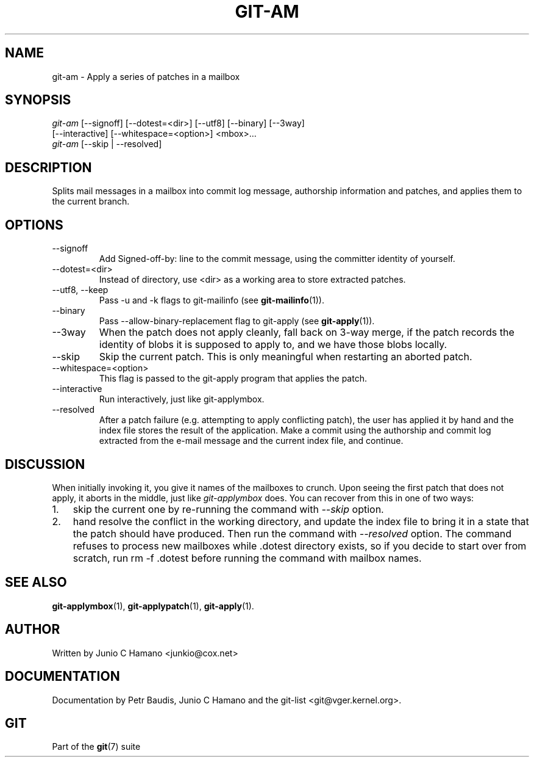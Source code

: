 .\" ** You probably do not want to edit this file directly **
.\" It was generated using the DocBook XSL Stylesheets (version 1.69.1).
.\" Instead of manually editing it, you probably should edit the DocBook XML
.\" source for it and then use the DocBook XSL Stylesheets to regenerate it.
.TH "GIT\-AM" "1" "10/03/2006" "" ""
.\" disable hyphenation
.nh
.\" disable justification (adjust text to left margin only)
.ad l
.SH "NAME"
git\-am \- Apply a series of patches in a mailbox
.SH "SYNOPSIS"
.sp
.nf
\fIgit\-am\fR [\-\-signoff] [\-\-dotest=<dir>] [\-\-utf8] [\-\-binary] [\-\-3way]
         [\-\-interactive] [\-\-whitespace=<option>] <mbox>\&...
\fIgit\-am\fR [\-\-skip | \-\-resolved]
.fi
.SH "DESCRIPTION"
Splits mail messages in a mailbox into commit log message, authorship information and patches, and applies them to the current branch.
.sp
.SH "OPTIONS"
.TP
\-\-signoff
Add
Signed\-off\-by:
line to the commit message, using the committer identity of yourself.
.TP
\-\-dotest=<dir>
Instead of
.dotest
directory, use <dir> as a working area to store extracted patches.
.TP
\-\-utf8, \-\-keep
Pass
\-u
and
\-k
flags to
git\-mailinfo
(see
\fBgit\-mailinfo\fR(1)).
.TP
\-\-binary
Pass
\-\-allow\-binary\-replacement
flag to
git\-apply
(see
\fBgit\-apply\fR(1)).
.TP
\-\-3way
When the patch does not apply cleanly, fall back on 3\-way merge, if the patch records the identity of blobs it is supposed to apply to, and we have those blobs locally.
.TP
\-\-skip
Skip the current patch. This is only meaningful when restarting an aborted patch.
.TP
\-\-whitespace=<option>
This flag is passed to the
git\-apply
program that applies the patch.
.TP
\-\-interactive
Run interactively, just like git\-applymbox.
.TP
\-\-resolved
After a patch failure (e.g. attempting to apply conflicting patch), the user has applied it by hand and the index file stores the result of the application. Make a commit using the authorship and commit log extracted from the e\-mail message and the current index file, and continue.
.SH "DISCUSSION"
When initially invoking it, you give it names of the mailboxes to crunch. Upon seeing the first patch that does not apply, it aborts in the middle, just like \fIgit\-applymbox\fR does. You can recover from this in one of two ways:
.sp
.TP 3
1.
skip the current one by re\-running the command with
\fI\-\-skip\fR
option.
.TP
2.
hand resolve the conflict in the working directory, and update the index file to bring it in a state that the patch should have produced. Then run the command with
\fI\-\-resolved\fR
option.
The command refuses to process new mailboxes while .dotest directory exists, so if you decide to start over from scratch, run rm \-f .dotest before running the command with mailbox names.
.sp
.SH "SEE ALSO"
\fBgit\-applymbox\fR(1), \fBgit\-applypatch\fR(1), \fBgit\-apply\fR(1).
.sp
.SH "AUTHOR"
Written by Junio C Hamano <junkio@cox.net>
.sp
.SH "DOCUMENTATION"
Documentation by Petr Baudis, Junio C Hamano and the git\-list <git@vger.kernel.org>.
.sp
.SH "GIT"
Part of the \fBgit\fR(7) suite
.sp
